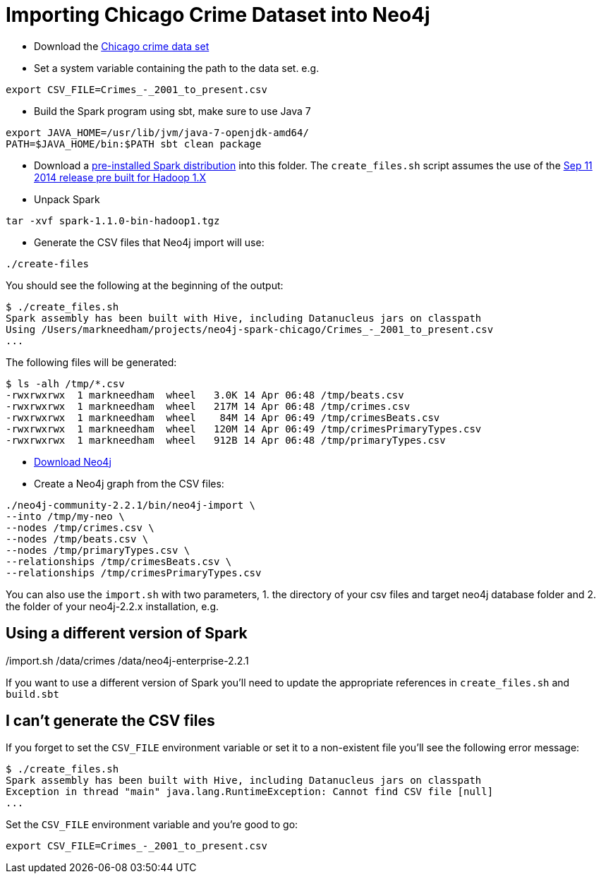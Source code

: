 = Importing Chicago Crime Dataset into Neo4j

* Download the link:https://data.cityofchicago.org/Public-Safety/Crimes-2001-to-present/ijzp-q8t2[Chicago crime data set]
* Set a system variable containing the path to the data set. e.g.

```
export CSV_FILE=Crimes_-_2001_to_present.csv
```

* Build the Spark program using sbt, make sure to use Java 7 

----
export JAVA_HOME=/usr/lib/jvm/java-7-openjdk-amd64/
PATH=$JAVA_HOME/bin:$PATH sbt clean package
----

* Download a link:https://spark.apache.org/downloads.html[pre-installed Spark distribution] into this folder.
The `create_files.sh` script assumes the use of the link:http://www.apache.org/dyn/closer.cgi/spark/spark-1.1.0/spark-1.1.0-bin-hadoop1.tgz[Sep 11 2014 release pre built for Hadoop 1.X]
* Unpack Spark

```
tar -xvf spark-1.1.0-bin-hadoop1.tgz
```

* Generate the CSV files that Neo4j import will use:

```
./create-files
```

You should see the following at the beginning of the output:


```
$ ./create_files.sh
Spark assembly has been built with Hive, including Datanucleus jars on classpath
Using /Users/markneedham/projects/neo4j-spark-chicago/Crimes_-_2001_to_present.csv
...
```

The following files will be generated:

```
$ ls -alh /tmp/*.csv
-rwxrwxrwx  1 markneedham  wheel   3.0K 14 Apr 06:48 /tmp/beats.csv
-rwxrwxrwx  1 markneedham  wheel   217M 14 Apr 06:48 /tmp/crimes.csv
-rwxrwxrwx  1 markneedham  wheel    84M 14 Apr 06:49 /tmp/crimesBeats.csv
-rwxrwxrwx  1 markneedham  wheel   120M 14 Apr 06:49 /tmp/crimesPrimaryTypes.csv
-rwxrwxrwx  1 markneedham  wheel   912B 14 Apr 06:48 /tmp/primaryTypes.csv
```

* link:http://neo4j.com/download/[Download Neo4j]

* Create a Neo4j graph from the CSV files:


```
./neo4j-community-2.2.1/bin/neo4j-import \
--into /tmp/my-neo \
--nodes /tmp/crimes.csv \
--nodes /tmp/beats.csv \
--nodes /tmp/primaryTypes.csv \
--relationships /tmp/crimesBeats.csv \
--relationships /tmp/crimesPrimaryTypes.csv
```

You can also use the `import.sh` with two parameters, 1. the directory of your csv files and target neo4j database folder and 2. the folder of your neo4j-2.2.x installation, e.g.

./import.sh /data/crimes /data/neo4j-enterprise-2.2.1

==  Using a different version of Spark

If you want to use a different version of Spark you'll need to update the appropriate references in `create_files.sh` and `build.sbt`

== I can't generate the CSV files

If you forget to set the `CSV_FILE` environment variable or set it to a non-existent file you'll see the following error message:

```
$ ./create_files.sh
Spark assembly has been built with Hive, including Datanucleus jars on classpath
Exception in thread "main" java.lang.RuntimeException: Cannot find CSV file [null]
...
```

Set the `CSV_FILE` environment variable and you're good to go:

```
export CSV_FILE=Crimes_-_2001_to_present.csv
```
